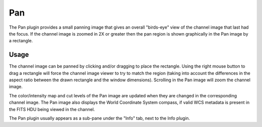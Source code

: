 .. _sec-plugins-pan:

Pan
===

.. image:: figures/pan-plugin.png
   :align: center

The Pan plugin provides a small panning image that gives an overall
"birds-eye" view of the channel image that last had the focus.  If the
channel image is zoomed in 2X or greater then the pan region is shown
graphically in the Pan image by a rectangle.


Usage
-----
The channel image can be panned by clicking and/or dragging to place
the rectangle.  Using the right mouse button to drag a rectangle will
force the channel image viewer to try to match the region (taking into
account the differences in the aspect ratio between the drawn rectangle
and the window dimensions).  Scrolling in the Pan image will zoom the
channel image.  

The color/intensity map and cut levels of the Pan image are updated
when they are changed in the corresponding channel image.
The Pan image also displays the World Coordinate System compass, if
valid WCS metadata is present in the FITS HDU being viewed in the
channel.

The Pan plugin usually appears as a sub-pane under the "Info" tab, next
to the Info plugin.

